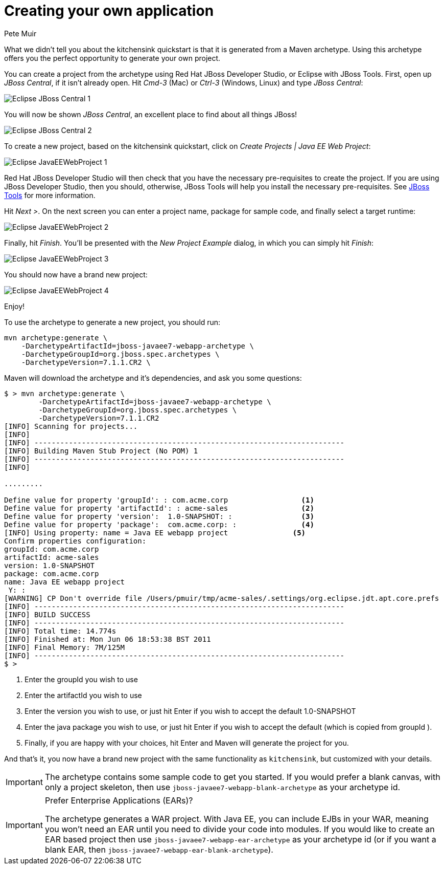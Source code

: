 = Creating your own application
:Author: Pete Muir

[[Archetype-]]

What we didn't tell you about the kitchensink quickstart is that it is generated from a Maven archetype. Using this archetype offers you the perfect opportunity to generate your own project. 

You can create a project from the archetype using Red Hat JBoss Developer Studio, or Eclipse with JBoss Tools. First, open up _JBoss Central_, if it isn't already open. Hit _Cmd-3_ (Mac) or _Ctrl-3_ (Windows, Linux) and type _JBoss Central_:

image:gfx/Eclipse_JBoss_Central_1.png[]

You will now be shown _JBoss Central_, an excellent place to find about all things JBoss!

image:gfx/Eclipse_JBoss_Central_2.png[]

To create a new project, based on the kitchensink quickstart, click on _Create Projects | Java EE Web Project_:

image:gfx/Eclipse_JavaEEWebProject_1.png[]

Red Hat JBoss Developer Studio will then check that you have the necessary pre-requisites to create the project. If you are using JBoss Developer Studio, then you should, otherwise, JBoss Tools will help you install the necessary pre-requisites. See link:http://jboss.org/tools[JBoss Tools] for more information.

Hit _Next >_. On the next screen you can enter a project name, package for sample code, and finally select a target runtime:

image:gfx/Eclipse_JavaEEWebProject_2.png[]

Finally, hit _Finish_. You'll be presented with the _New Project Example_ dialog, in which you can simply hit _Finish_:

image:gfx/Eclipse_JavaEEWebProject_3.png[]

You should now have a brand new project:

image:gfx/Eclipse_JavaEEWebProject_4.png[]

Enjoy!


To use the archetype to generate a new project, you should run:

    mvn archetype:generate \
        -DarchetypeArtifactId=jboss-javaee7-webapp-archetype \
        -DarchetypeGroupId=org.jboss.spec.archetypes \
        -DarchetypeVersion=7.1.1.CR2 \

Maven will download the archetype and it's dependencies, and ask you some questions:

------------------------------------------------------------------------
$ > mvn archetype:generate \
        -DarchetypeArtifactId=jboss-javaee7-webapp-archetype \
        -DarchetypeGroupId=org.jboss.spec.archetypes \
        -DarchetypeVersion=7.1.1.CR2
[INFO] Scanning for projects...
[INFO]
[INFO] ------------------------------------------------------------------------
[INFO] Building Maven Stub Project (No POM) 1
[INFO] ------------------------------------------------------------------------
[INFO]

.........

Define value for property 'groupId': : com.acme.corp                 <1>
Define value for property 'artifactId': : acme-sales                 <2>
Define value for property 'version':  1.0-SNAPSHOT: :                <3>
Define value for property 'package':  com.acme.corp: :               <4>
[INFO] Using property: name = Java EE webapp project               <5>
Confirm properties configuration:
groupId: com.acme.corp
artifactId: acme-sales
version: 1.0-SNAPSHOT
package: com.acme.corp
name: Java EE webapp project
 Y: :
[WARNING] CP Don't override file /Users/pmuir/tmp/acme-sales/.settings/org.eclipse.jdt.apt.core.prefs
[INFO] ------------------------------------------------------------------------
[INFO] BUILD SUCCESS
[INFO] ------------------------------------------------------------------------
[INFO] Total time: 14.774s
[INFO] Finished at: Mon Jun 06 18:53:38 BST 2011
[INFO] Final Memory: 7M/125M
[INFO] ------------------------------------------------------------------------
$ >
------------------------------------------------------------------------
<1> Enter the groupId you wish to use
<2> Enter the artifactId you wish to use
<3> Enter the version you wish to use, or just hit Enter if you wish to accept the default 1.0-SNAPSHOT
<4> Enter the java package you wish to use, or just hit Enter if you wish to accept the default (which is copied from groupId ).
<5> Finally, if you are happy with your choices, hit Enter and Maven will generate the project for you.

And that's it, you now have a brand new project with the same functionality as `kitchensink`, but customized with your details.

[IMPORTANT]
========================================================================
The archetype contains some sample code to get you started. If you
would prefer a blank canvas, with only a project skeleton, then use
`jboss-javaee7-webapp-blank-archetype` as your archetype id.
========================================================================

[IMPORTANT]
.Prefer Enterprise Applications (EARs)?
========================================================================
The archetype generates a WAR project. With Java EE, you can include 
EJBs in your WAR, meaning you won't need an EAR until you need to divide
your code into modules. If you would like to create an EAR based project
then use `jboss-javaee7-webapp-ear-archetype`
as your archetype id (or if you want a blank EAR, then
`jboss-javaee7-webapp-ear-blank-archetype`).
========================================================================


